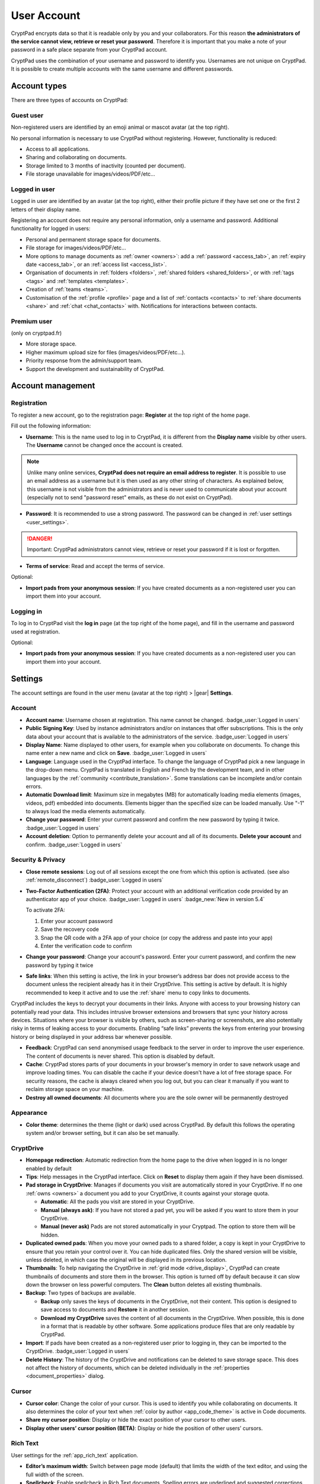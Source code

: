 User Account
============

CryptPad encrypts data so that it is readable only by you and your collaborators. For this reason **the administrators of the service cannot view, retrieve or reset your password**. Therefore it is important that you make a note of your password in a safe place separate from your CryptPad account.

CryptPad uses the combination of your username and password to identify you. Usernames are not unique on CryptPad. It is possible to create multiple accounts with the same username and different passwords.

Account types
-------------

There are three types of accounts on CryptPad:

Guest user
~~~~~~~~~~

Non-registered users are identified by an emoji animal or mascot avatar (at the top right).

No personal information is necessary to use CryptPad without registering. However, functionality is reduced:

-  Access to all applications.
-  Sharing and collaborating on documents.
-  Storage limited to 3 months of inactivity (counted per document).
-  File storage unavailable for images/videos/PDF/etc…

Logged in user
~~~~~~~~~~~~~~

Logged in user are identified by an avatar (at the top right), either their profile picture if they have set one or the first 2 letters of their display name.

Registering an account does not require any personal information, only a username and password. Additional functionality for logged in users:

-  Personal and permanent storage space for documents.
-  File storage for images/videos/PDF/etc…
-  More options to manage documents as :ref:`owner <owners>`: add a :ref:`password <access_tab>`, an :ref:`expiry date <access_tab>`, or an :ref:`access list <access_list>`.
-  Organisation of documents in :ref:`folders <folders>`, :ref:`shared folders <shared_folders>`, or with :ref:`tags <tags>` and :ref:`templates <templates>`.
-  Creation of :ref:`teams <teams>`.
-  Customisation of the :ref:`profile <profile>` page and a list of :ref:`contacts <contacts>` to :ref:`share documents <share>` and :ref:`chat <chat_contacts>` with. Notifications for interactions between contacts.

Premium user
~~~~~~~~~~~~

(only on cryptpad.fr)

-  More storage space.
-  Higher maximum upload size for files (images/videos/PDF/etc…).
-  Priority response from the admin/support team.
-  Support the development and sustainability of CryptPad.

Account management
------------------

Registration
~~~~~~~~~~~~

To register a new account, go to the registration page: **Register** at the top right of the home page.

.. image:: /images/registration.png
   :class: screenshot

Fill out the following information:

-  **Username**: This is the name used to log in to CryptPad, it is different from the **Display name** visible by other users. The **Username** cannot be changed once the account is created.

.. note::
   Unlike many online services, **CryptPad does not require an email address to register**. It is possible to use an email address as a username but it is then used as any other string of characters. As explained below, this username is not visible from the administrators and is never used to communicate about your account (especially not to send "password reset" emails, as these do not exist on CryptPad).

-  **Password**: It is recommended to use a strong password. The password can be changed in :ref:`user settings <user_settings>`.

.. image:: /images/registration-warning.png
   :class: screenshot

.. danger::

   Important: CryptPad administrators cannot view, retrieve or reset your password if it is lost or forgotten.

-  **Terms of service**: Read and accept the terms of service.

Optional:

-  **Import pads from your anonymous session**: If you have created documents as a non-registered user you can import them into your account.

Logging in
~~~~~~~~~~

To log in to CryptPad visit the **log in** page (at the top right of the home page), and fill in the username and password used at registration.

Optional:

-  **Import pads from your anonymous session**: If you have created documents as a non-registered user you can import them into your account.

.. _user_settings:

Settings
--------

.. XXX TODO: Refactor to reflect new settings and new categories/organization

The account settings are found in the user menu (avatar at the top right) > |gear| **Settings**.

.. _user_settings_account:

Account
~~~~~~~

-  **Account name**: Username chosen at registration. This name cannot be changed. :badge_user:`Logged in users`
-  **Public Signing Key**: Used by instance administrators and/or on instances that offer subscriptions. This is the only data about your account that is available to the administrators of the service. :badge_user:`Logged in users`
-  **Display Name**: Name displayed to other users, for example when you collaborate on documents. To change this name enter a new name and click on **Save**. :badge_user:`Logged in users`
-  **Language**: Language used in the CryptPad interface. To change the language of CryptPad pick a new language in the drop-down menu. CryptPad is translated in English and French by the development team, and in other languages by the :ref:`community <contribute_translation>`. Some translations can be incomplete and/or contain errors.
- **Automatic Download limit**: Maximum size in megabytes (MB) for automatically loading media elements (images, videos, pdf) embedded into documents. Elements bigger than the specified size can be loaded manually. Use "-1" to always load the media elements automatically.
-  **Change your password**: Enter your current password and confirm the new password by typing it twice. :badge_user:`Logged in users`
-  **Account deletion**: Option to permanently delete your account and all of its documents. **Delete your account** and confirm. :badge_user:`Logged in users`

.. _user_settings_confidentiality:

Security & Privacy
~~~~~~~~~~~~~~~~~~

- **Close remote sessions**: Log out of all sessions except the one from which this option is activated. (see also :ref:`remote_disconnect`) :badge_user:`Logged in users`
- **Two-Factor Authentication (2FA)**: Protect your account with an additional verification code provided by an authenticator app of your choice.   :badge_user:`Logged in users` :badge_new:`New in version 5.4` 

  To activate 2FA:

  #. Enter your account password
  #. Save the recovery code
  #. Snap the QR code with a 2FA app of your choice (or copy the address and paste into your app)
  #. Enter the verification code to confirm



- **Change your password**: Change your account's password. Enter your current password, and confirm the new password by typing it twice
- **Safe links**: When this setting is active, the link in your browser’s address bar does not provide access to the document unless the recipient already has it in their CryptDrive. This setting is active by default. It is highly recommended to keep it active and to use the :ref:`share` menu to copy links to documents.

CryptPad includes the keys to decrypt your documents in their links. Anyone with access to your browsing history can potentially read your data. This includes intrusive browser extensions and browsers that sync your history across devices. Situations where your browser is visible by others, such as screen-sharing or screenshots, are also potentially risky in terms of leaking access to your documents. Enabling “safe links” prevents the keys from entering your browsing history or being displayed in your address bar whenever possible.

-  **Feedback**: CryptPad can send anonymised usage feedback to the server in order to improve the user experience. The content of documents is never shared. This option is disabled by default.
-  **Cache**: CryptPad stores parts of your documents in your browser's memory in order to save network usage and improve loading times. You can disable the cache if your device doesn't have a lot of free storage space. For security reasons, the cache is always cleared when you log out, but you can clear it manually if you want to reclaim storage space on your machine.
-  **Destroy all owned documents**: All documents where you are the sole owner will be permanently destroyed

Appearance
~~~~~~~~~~

- **Color theme**: determines the theme (light or dark) used across CryptPad. By default this follows the operating system and/or browser setting, but it can also be set manually.

.. _user_settings_cryptdrive:

CryptDrive
~~~~~~~~~~

-  **Homepage redirection**: Automatic redirection from the home page to the drive when logged in is no longer enabled by default
-  **Tips**: Help messages in the CryptPad interface. Click on **Reset** to display them again if they have been dismissed.
-  **Pad storage in CryptDrive**: Manages if documents you visit are automatically stored in your CryptDrive. If no one :ref:`owns <owners>` a document you add to your CryptDrive, it counts against your storage quota.

   -  **Automatic**: All the pads you visit are stored in your CryptDrive.
   -  **Manual (always ask)**: If you have not stored a pad yet, you will be asked if you want to store them in your CryptDrive.
   -  **Manual (never ask)** Pads are not stored automatically in your Cryptpad. The option to store them will be hidden.

-  **Duplicated owned pads**: When you move your owned pads to a shared folder, a copy is kept in your CryptDrive to ensure that you retain your control over it. You can hide duplicated files. Only the shared version will be visible, unless deleted, in which case the original will be displayed in its previous location.
-  **Thumbnails**: To help navigating the CryptDrive in :ref:`grid mode <drive_display>`, CryptPad can create thumbnails of documents and store them in the browser. This option is turned off by default because it can slow down the browser on less powerful computers. The **Clean** button deletes all existing thumbnails.
-  **Backup**: Two types of backups are available.

   -  **Backup** only saves the keys of documents in the CryptDrive, not their content. This option is designed to save access to documents and **Restore** it in another session.
   -  **Download my CryptDrive** saves the content of all documents in the CryptDrive. When possible, this is done in a format that is readable by other software. Some applications produce files that are only readable by CryptPad.

-  **Import**: If pads have been created as a non-registered user prior to logging in, they can be imported to the CryptDrive. :badge_user:`Logged in users`
-  **Delete History**: The history of the CryptDrive and notifications can be deleted to save storage space. This does not affect the history of documents, which can be deleted individually in the :ref:`properties <document_properties>` dialog.

.. _user_settings_cursor:

Cursor
~~~~~~

-  **Cursor color**: Change the color of your cursor. This is used to identify you while collaborating on documents. It also determines the color of your text when :ref:`color by author <app_code_theme>` is active in Code documents.
-  **Share my cursor position**: Display or hide the exact position of your cursor to other users.
-  **Display other users’ cursor position (BETA)**: Display or hide the position of other users’ cursors.

.. _user_settings_richtext:

Rich Text
~~~~~~~~~

User settings for the :ref:`app_rich_text` application.

-  **Editor’s maximum width**: Switch between page mode (default) that limits the width of the text editor, and using the full width of the screen.
-  **Spellcheck**: Enable spellcheck in Rich Text documents. Spelling errors are underlined and suggested corrections are available through ``Ctrl + Right click`` on the word to correct.
-  **Comment notifications**: Disable notifications when another user replies to one of your comments.

.. _user_settings_code:

Code
~~~~

User settings for the :ref:`app_code` application.

-  **Code editor indentation (spaces)**: Choose the number of spaces for each level of indentation.
-  **Indent using tabs (instead of spaces)**: Insert tabs rather than spaces with the ``Tab`` key.
-  **Auto-close brackets**: Automatically insert a closing character ``)`` when brackets are opened with ``(`` (also works with ``[``, ``'``, ``"``).
-  **Font size in the code editor**: Set the size of text in the code editor.
-  **Spellcheck**: Underline spelling mistakes in the code editor, correction suggestions are available through ``Right click`` on the word to correct.

.. _user_settings_subscription:

Subscription
~~~~~~~~~~~~

(only on cryptpad.fr)

-  Redirects to the account page.

.. _user_settings_notifications:

Notifications
-------------

:badge_user:`Logged in users`

CryptPad notifies you when your contacts interact with you. Notifications are displayed by the bell |bell-o| next to the avatar (at the top-right). If you have unread notifications, the bell is filled |bell| and a count is displayed.

|bell| Bell drop down menu:

-  Browse unread notifications.
-  Delete a notification with |times|.
-  **Open notifications panel**: View all notifications and notification
   history.

On the notifications panel page:

-  Select the type of notification to view:

   -  |bars| All.
   -  |user| Contact Requests.
   -  |cptools pad| Shared with me.
   -  |archive| History.

-  |trash|: Delete notifications.
